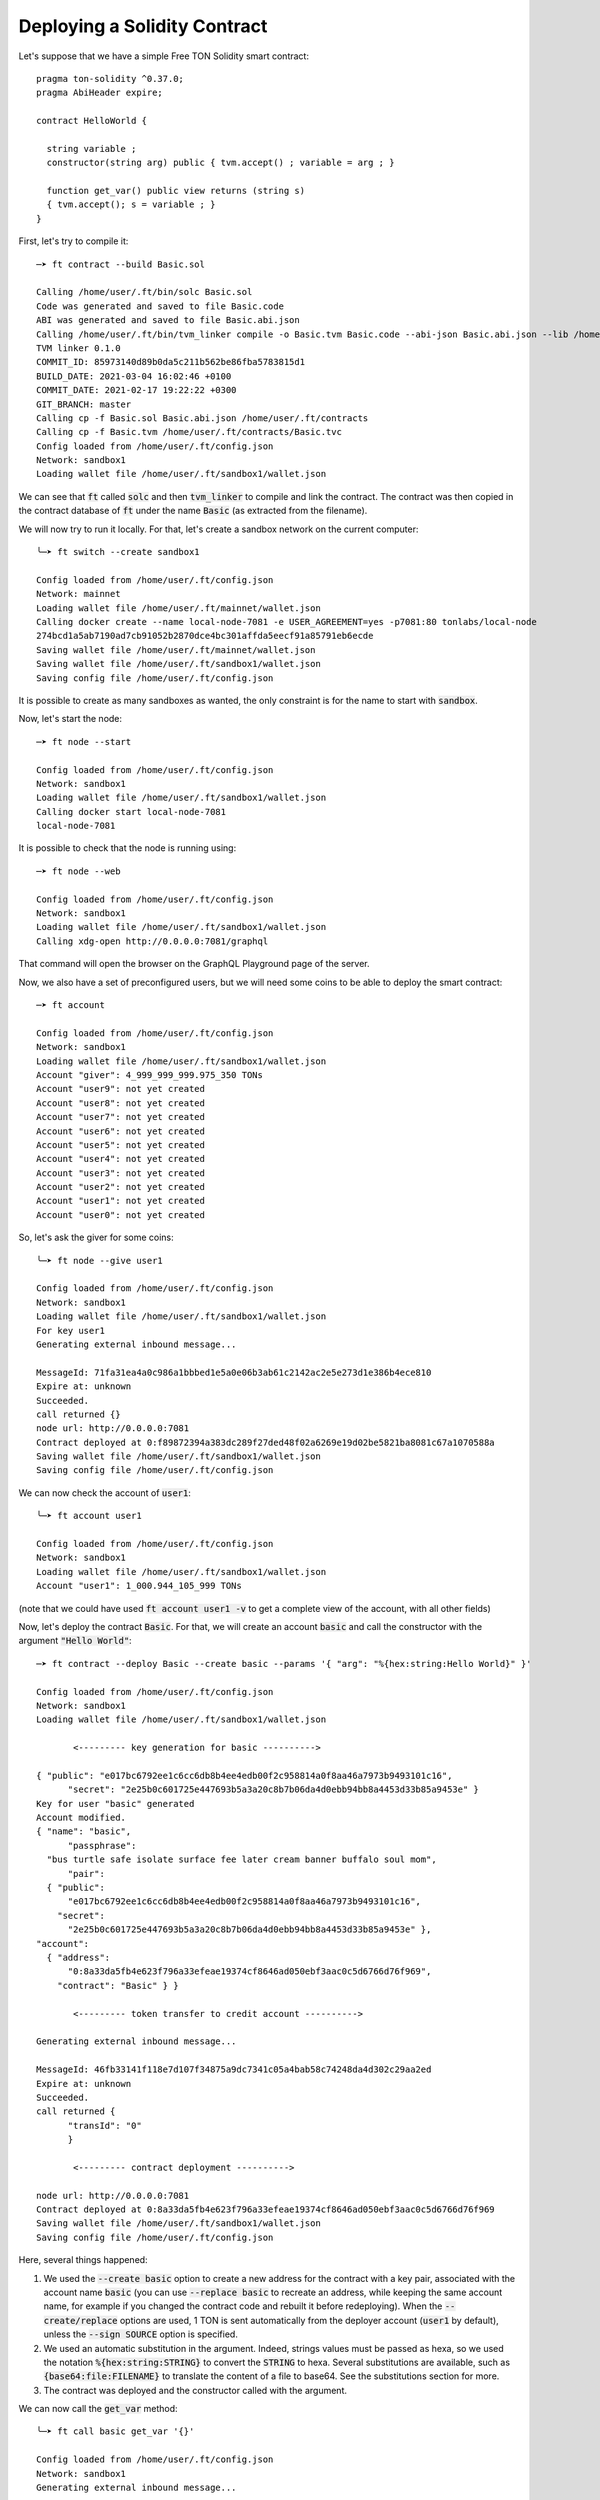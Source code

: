 Deploying a Solidity Contract
=============================

Let's suppose that we have a simple Free TON Solidity smart contract::

  pragma ton-solidity ^0.37.0;
  pragma AbiHeader expire;
  
  contract HelloWorld {
  
    string variable ;
    constructor(string arg) public { tvm.accept() ; variable = arg ; }
    
    function get_var() public view returns (string s)
    { tvm.accept(); s = variable ; }
  }

First, let's try to compile it::

  ─➤ ft contract --build Basic.sol
  
  Calling /home/user/.ft/bin/solc Basic.sol
  Code was generated and saved to file Basic.code
  ABI was generated and saved to file Basic.abi.json
  Calling /home/user/.ft/bin/tvm_linker compile -o Basic.tvm Basic.code --abi-json Basic.abi.json --lib /home/user/.ft/bin/stdlib_sol.tvm
  TVM linker 0.1.0
  COMMIT_ID: 85973140d89b0da5c211b562be86fba5783815d1
  BUILD_DATE: 2021-03-04 16:02:46 +0100
  COMMIT_DATE: 2021-02-17 19:22:22 +0300
  GIT_BRANCH: master
  Calling cp -f Basic.sol Basic.abi.json /home/user/.ft/contracts
  Calling cp -f Basic.tvm /home/user/.ft/contracts/Basic.tvc
  Config loaded from /home/user/.ft/config.json
  Network: sandbox1
  Loading wallet file /home/user/.ft/sandbox1/wallet.json

We can see that :code:`ft` called :code:`solc` and then
:code:`tvm_linker` to compile and link the contract. The contract was
then copied in the contract database of :code:`ft` under the name
:code:`Basic` (as extracted from the filename).

We will now try to run it locally. For that, let's create a sandbox
network on the current computer::

  ╰─➤ ft switch --create sandbox1
  
  Config loaded from /home/user/.ft/config.json
  Network: mainnet
  Loading wallet file /home/user/.ft/mainnet/wallet.json
  Calling docker create --name local-node-7081 -e USER_AGREEMENT=yes -p7081:80 tonlabs/local-node
  274bcd1a5ab7190ad7cb91052b2870dce4bc301affda5eecf91a85791eb6ecde
  Saving wallet file /home/user/.ft/mainnet/wallet.json
  Saving wallet file /home/user/.ft/sandbox1/wallet.json
  Saving config file /home/user/.ft/config.json

It is possible to create as many sandboxes as wanted, the only
constraint is for the name to start with :code:`sandbox`.

Now, let's start the node::
  
  ─➤ ft node --start
  
  Config loaded from /home/user/.ft/config.json
  Network: sandbox1
  Loading wallet file /home/user/.ft/sandbox1/wallet.json
  Calling docker start local-node-7081
  local-node-7081

It is possible to check that the node is running using::

  ─➤ ft node --web
  
  Config loaded from /home/user/.ft/config.json
  Network: sandbox1
  Loading wallet file /home/user/.ft/sandbox1/wallet.json
  Calling xdg-open http://0.0.0.0:7081/graphql

That command will open the browser on the GraphQL Playground page of
the server.

Now, we also have a set of preconfigured users, but we will need some
coins to be able to deploy the smart contract::

  ─➤ ft account
  
  Config loaded from /home/user/.ft/config.json
  Network: sandbox1
  Loading wallet file /home/user/.ft/sandbox1/wallet.json
  Account "giver": 4_999_999_999.975_350 TONs
  Account "user9": not yet created
  Account "user8": not yet created
  Account "user7": not yet created
  Account "user6": not yet created
  Account "user5": not yet created
  Account "user4": not yet created
  Account "user3": not yet created
  Account "user2": not yet created
  Account "user1": not yet created
  Account "user0": not yet created

So, let's ask the giver for some coins::

  ╰─➤ ft node --give user1
  
  Config loaded from /home/user/.ft/config.json
  Network: sandbox1
  Loading wallet file /home/user/.ft/sandbox1/wallet.json
  For key user1
  Generating external inbound message...
  
  MessageId: 71fa31ea4a0c986a1bbbed1e5a0e06b3ab61c2142ac2e5e273d1e386b4ece810
  Expire at: unknown
  Succeeded.
  call returned {}
  node url: http://0.0.0.0:7081
  Contract deployed at 0:f89872394a383dc289f27ded48f02a6269e19d02be5821ba8081c67a1070588a
  Saving wallet file /home/user/.ft/sandbox1/wallet.json
  Saving config file /home/user/.ft/config.json

We can now check the account of :code:`user1`::

  ╰─➤ ft account user1
  
  Config loaded from /home/user/.ft/config.json
  Network: sandbox1
  Loading wallet file /home/user/.ft/sandbox1/wallet.json
  Account "user1": 1_000.944_105_999 TONs

(note that we could have used :code:`ft account user1 -v` to get a
complete view of the account, with all other fields)

Now, let's deploy the contract :code:`Basic`. For that, we will create
an account :code:`basic` and call the constructor with the argument
:code:`"Hello World"`::

  ─➤ ft contract --deploy Basic --create basic --params '{ "arg": "%{hex:string:Hello World}" }'
  
  Config loaded from /home/user/.ft/config.json
  Network: sandbox1
  Loading wallet file /home/user/.ft/sandbox1/wallet.json

         <--------- key generation for basic ---------->
  
  { "public": "e017bc6792ee1c6cc6db8b4ee4edb00f2c958814a0f8aa46a7973b9493101c16",
        "secret": "2e25b0c601725e447693b5a3a20c8b7b06da4d0ebb94bb8a4453d33b85a9453e" }
  Key for user "basic" generated
  Account modified.
  { "name": "basic",
        "passphrase":
    "bus turtle safe isolate surface fee later cream banner buffalo soul mom",
        "pair":
    { "public":
        "e017bc6792ee1c6cc6db8b4ee4edb00f2c958814a0f8aa46a7973b9493101c16",
      "secret":
        "2e25b0c601725e447693b5a3a20c8b7b06da4d0ebb94bb8a4453d33b85a9453e" },
  "account":
    { "address":
        "0:8a33da5fb4e623f796a33efeae19374cf8646ad050ebf3aac0c5d6766d76f969",
      "contract": "Basic" } }
  
         <--------- token transfer to credit account ---------->
  
  Generating external inbound message...
  
  MessageId: 46fb33141f118e7d107f34875a9dc7341c05a4bab58c74248da4d302c29aa2ed
  Expire at: unknown
  Succeeded.
  call returned {
        "transId": "0"
        }
  
         <--------- contract deployment ---------->
  
  node url: http://0.0.0.0:7081
  Contract deployed at 0:8a33da5fb4e623f796a33efeae19374cf8646ad050ebf3aac0c5d6766d76f969
  Saving wallet file /home/user/.ft/sandbox1/wallet.json
  Saving config file /home/user/.ft/config.json

Here, several things happened:

1. We used the :code:`--create basic` option to create a new address for the contract with a key pair, associated with the account name :code:`basic` (you can use :code:`--replace basic` to recreate an address, while keeping the same account name, for example if you changed the contract code and rebuilt it before redeploying). When the :code:`--create/replace` options are used, 1 TON is sent automatically from the deployer account (:code:`user1` by default), unless the :code:`--sign SOURCE` option is specified.

2. We used an automatic substitution in the argument. Indeed, strings values must be passed as hexa, so we used the notation :code:`%{hex:string:STRING}` to convert the :code:`STRING` to hexa. Several substitutions are available, such as :code:`{base64:file:FILENAME}` to translate the content of a file to base64. See the substitutions section for more.

3. The contract was deployed and the constructor called with the argument.

We can now call the :code:`get_var` method::

  ╰─➤ ft call basic get_var '{}'
  
  Config loaded from /home/user/.ft/config.json
  Network: sandbox1
  Generating external inbound message...
  
  MessageId: 276b0b4c0b479932f78fa34d4b2e66e5b2f2d91530240190b0409fec940afc31
  Expire at: unknown
  Succeeded.
  call returned {
    "s": "48656c6c6f20576f726c64"
  }

Note that it is possible to use the :code:`--run` argument to run the
method locally::

  ─➤ ft call basic get_var --run
  
  Config loaded from /home/user/.ft/config.json
  Network: sandbox1
  Generating external inbound message...
  
  MessageId: a69e5049d7c4d44e3773bc245f988e7f929c57aa2a27a6542bcacd156fa7c36e
  Expire at: unknown
  Running get-method...
  Succeeded.
  call returned {
    "s": "48656c6c6f20576f726c64"
  }
